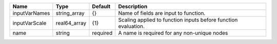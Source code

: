 

============= ============ ======== ============================================================== 
Name          Type         Default  Description                                                    
============= ============ ======== ============================================================== 
inputVarNames string_array {}       Name of fields are input to function.                          
inputVarScale real64_array {1}      Scaling applied to function inputs before function evaluation. 
name          string       required A name is required for any non-unique nodes                    
============= ============ ======== ============================================================== 


